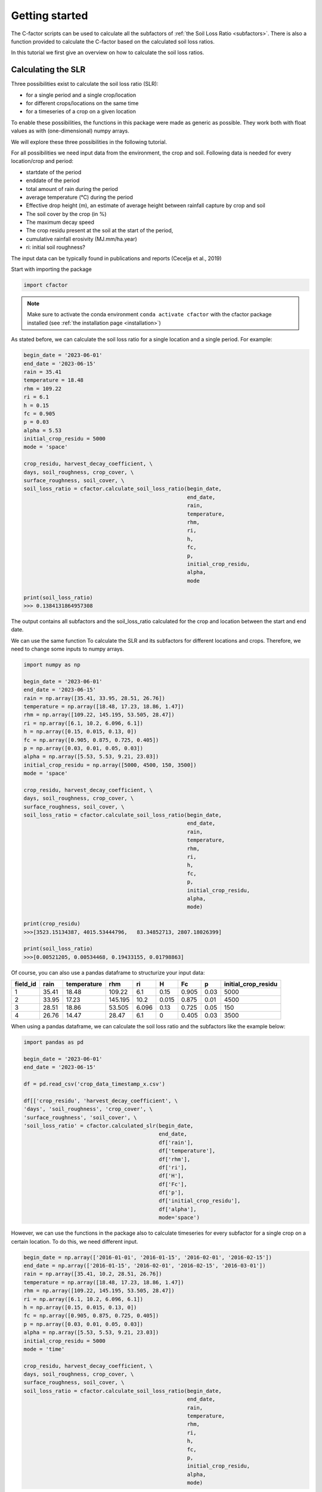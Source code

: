 .. _gettingstarted:

Getting started
===============

The C-factor scripts can be used to calculate all the subfactors of
:ref:`the Soil Loss Ratio <subfactors>`. There is also a function provided to calculate
the C-factor based on the calculated soil loss ratios.

In this tutorial we first give an overview on how to calculate the soil loss ratios.

Calculating the SLR
-------------------

Three possibilities exist to calculate the soil loss ratio (SLR):

- for a single period and a single crop/location
- for different crops/locations on the same time
- for a timeseries of a crop on a given location

To enable these possibilities, the functions in this package were made as generic as
possible.
They work both with float values as with (one-dimensional) numpy arrays.

We will explore these three possibilities in the following tutorial.

For all possibilities we need input data from the environment, the crop and soil.
Following data is needed for every location/crop and period:

- startdate of the period
- enddate of the period
- total amount of rain during the period
- average temperature (°C) during the period
- Effective drop height (m), an estimate of average height between rainfall
  capture by crop and soil
- The soil cover by the crop (in %)
- The maximum decay speed
- The crop residu present at the soil at the start of the period,
- cumulative rainfall erosivity (MJ.mm/ha.year)
- ri: initial soil roughness?

The input data can be typically found in publications and reports (Cecelja et al., 2019)

Start with importing the package

.. code-block:: python

    import cfactor

.. note::
    Make sure to activate the conda environment ``conda activate cfactor`` with the
    cfactor package installed (see :ref:`the installation page <installation>`)

As stated before, we can calculate the soil loss ratio for a single location and a
single period. For example:

.. code-block:: python

    begin_date = '2023-06-01'
    end_date = '2023-06-15'
    rain = 35.41
    temperature = 18.48
    rhm = 109.22
    ri = 6.1
    h = 0.15
    fc = 0.905
    p = 0.03
    alpha = 5.53
    initial_crop_residu = 5000
    mode = 'space'

    crop_residu, harvest_decay_coefficient, \
    days, soil_roughness, crop_cover, \
    surface_roughness, soil_cover, \
    soil_loss_ratio = cfactor.calculate_soil_loss_ratio(begin_date,
                                                        end_date,
                                                        rain,
                                                        temperature,
                                                        rhm,
                                                        ri,
                                                        h,
                                                        fc,
                                                        p,
                                                        initial_crop_residu,
                                                        alpha,
                                                        mode

    print(soil_loss_ratio)
    >>> 0.1384131864957308

The output contains all subfactors and the soil_loss_ratio calculated for the crop
and location between the start and end date.

We can use the same function To calculate the SLR and its subfactors
for different locations and crops. Therefore, we need to change some inputs to numpy
arrays.

.. code-block:: python

    import numpy as np

    begin_date = '2023-06-01'
    end_date = '2023-06-15'
    rain = np.array([35.41, 33.95, 28.51, 26.76])
    temperature = np.array([18.48, 17.23, 18.86, 1.47])
    rhm = np.array([109.22, 145.195, 53.505, 28.47])
    ri = np.array([6.1, 10.2, 6.096, 6.1])
    h = np.array([0.15, 0.015, 0.13, 0])
    fc = np.array([0.905, 0.875, 0.725, 0.405])
    p = np.array([0.03, 0.01, 0.05, 0.03])
    alpha = np.array([5.53, 5.53, 9.21, 23.03])
    initial_crop_residu = np.array([5000, 4500, 150, 3500])
    mode = 'space'

    crop_residu, harvest_decay_coefficient, \
    days, soil_roughness, crop_cover, \
    surface_roughness, soil_cover, \
    soil_loss_ratio = cfactor.calculate_soil_loss_ratio(begin_date,
                                                        end_date,
                                                        rain,
                                                        temperature,
                                                        rhm,
                                                        ri,
                                                        h,
                                                        fc,
                                                        p,
                                                        initial_crop_residu,
                                                        alpha,
                                                        mode)

    print(crop_residu)
    >>>[3523.15134387, 4015.53444796,   83.34852713, 2807.18026399]

    print(soil_loss_ratio)
    >>>[0.00521205, 0.00534468, 0.19433155, 0.01798863]

Of course, you can also use a pandas dataframe to structurize your input data:

+----------+-------+-------------+---------+-------+-------+-------+------+---------------------+
| field_id | rain  | temperature | rhm     | ri    | H     | Fc    | p    | initial_crop_residu |
+==========+=======+=============+=========+=======+=======+=======+======+=====================+
| 1        | 35.41 | 18.48       | 109.22  | 6.1   | 0.15  | 0.905 | 0.03 | 5000                |
+----------+-------+-------------+---------+-------+-------+-------+------+---------------------+
| 2        | 33.95 | 17.23       | 145.195 | 10.2  | 0.015 | 0.875 | 0.01 | 4500                |
+----------+-------+-------------+---------+-------+-------+-------+------+---------------------+
| 3        | 28.51 | 18.86       | 53.505  | 6.096 | 0.13  | 0.725 | 0.05 | 150                 |
+----------+-------+-------------+---------+-------+-------+-------+------+---------------------+
| 4        | 26.76 | 14.47       | 28.47   | 6.1   | 0     | 0.405 | 0.03 | 3500                |
+----------+-------+-------------+---------+-------+-------+-------+------+---------------------+

When using a pandas dataframe, we can calculate the soil loss ratio and the subfactors
like the example below:

.. code-block:: python

    import pandas as pd

    begin_date = '2023-06-01'
    end_date = '2023-06-15'

    df = pd.read_csv('crop_data_timestamp_x.csv')

    df[['crop_residu', 'harvest_decay_coefficient', \
    'days', 'soil_roughness', 'crop_cover', \
    'surface_roughness', 'soil_cover', \
    'soil_loss_ratio' = cfactor.calculated_slr(begin_date,
                                               end_date,
                                               df['rain'],
                                               df['temperature'],
                                               df['rhm'],
                                               df['ri'],
                                               df['H'],
                                               df['Fc'],
                                               df['p'],
                                               df['initial_crop_residu'],
                                               df['alpha'],
                                               mode='space')

However, we can use the functions in the package also to calculate timeseries for every
subfactor for a single crop on a certain location. To do this, we need different input.

.. code-block:: python

    begin_date = np.array(['2016-01-01', '2016-01-15', '2016-02-01', '2016-02-15'])
    end_date = np.array(['2016-01-15', '2016-02-01', '2016-02-15', '2016-03-01'])
    rain = np.array([35.41, 10.2, 28.51, 26.76])
    temperature = np.array([18.48, 17.23, 18.86, 1.47])
    rhm = np.array([109.22, 145.195, 53.505, 28.47])
    ri = np.array([6.1, 10.2, 6.096, 6.1])
    h = np.array([0.15, 0.015, 0.13, 0])
    fc = np.array([0.905, 0.875, 0.725, 0.405])
    p = np.array([0.03, 0.01, 0.05, 0.03])
    alpha = np.array([5.53, 5.53, 9.21, 23.03])
    initial_crop_residu = 5000
    mode = 'time'

    crop_residu, harvest_decay_coefficient, \
    days, soil_roughness, crop_cover, \
    surface_roughness, soil_cover, \
    soil_loss_ratio = cfactor.calculate_soil_loss_ratio(begin_date,
                                                        end_date,
                                                        rain,
                                                        temperature,
                                                        rhm,
                                                        ri,
                                                        h,
                                                        fc,
                                                        p,
                                                        initial_crop_residu,
                                                        alpha,
                                                        mode)


References
----------
Cecelja, A., Ruysschaert, G., Vanden Nest, T. & Deproost, P. (2019). Verzamelen van data voor de
verdere verfijning van de RUSLE gewas- en bedrijfsvoeringsfactor C voor de Vlaamse teeltpraktijken
en erosiebestrijdingsmaatregelen. Rapport in opdracht van Departement Omgeving. 28p.
